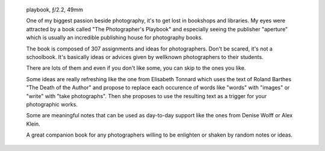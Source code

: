 .. title: Assignments In Photography
.. slug: assignments-in-photography
.. date: 2016-12-24 18:03:49 UTC+02:00
.. tags: photography, photographer, inspiration
.. link:
.. description: Looking for a gift idea? Many photographers enjoy assignments and ideas in photography, the Photographer's Playbook is a great source of inspiration.
.. type: text
.. author: Alexandre Dulaunoy

.. figure:: /posts/playbook.jpg

   playbook, ƒ/2.2, 49mm

   One of my biggest passion beside photography, it's to get lost in bookshops and libraries.
   My eyes were attracted by a book called "The Photographer's Playbook" and especially seeing
   the publisher "aperture" which is usually an incredible publishing house for photography books.

   The book is composed of 307 assignments and ideas for photographers. Don't be scared, it's not
   a schoolbook. It's basically ideas or advices given by wellknown photographers to their students.

   There are lots of them and even if you don't like some, you can skip to the ones you like.

   Some ideas are really refreshing like the one from Elisabeth Tonnard which uses the text of Roland
   Barthes "The Death of the Author" and propose to replace each occurence of words like "words" with
   "images" or "write" with "take photographs". Then she proposes to use the resulting text as a trigger
   for your photographic works.

   Some are meaningful notes that can be used as day-to-day support like the ones from Denise Wolff or Alex Klein.

   A great companion book for any photographers willing to be enlighten or shaken by random notes or ideas.
